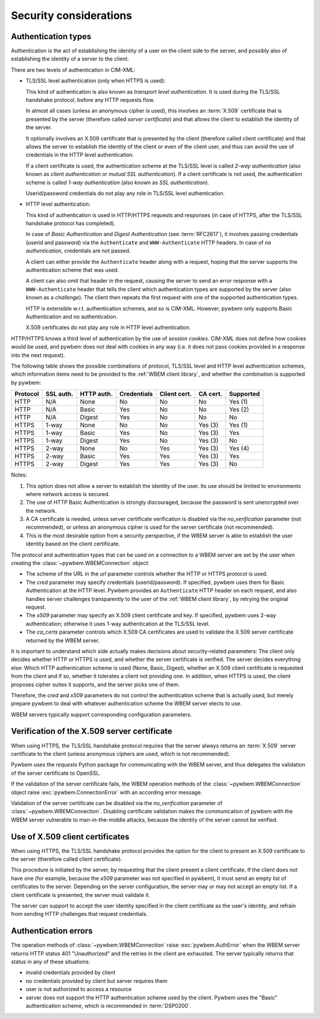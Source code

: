 
.. _`Security considerations`:

Security considerations
-----------------------

.. _`Authentication types`:

Authentication types
^^^^^^^^^^^^^^^^^^^^

Authentication is the act of establishing the identity of a user on the
client side to the server, and possibly also of establishing the identity of a
server to the client.

There are two levels of authentication in CIM-XML:

* TLS/SSL level authentication (only when HTTPS is used):

  This kind of authentication is also known as *transport level authentication*.
  It is used during the TLS/SSL handshake protocol, before any HTTP requests
  flow.

  In almost all cases (unless an anonymous cipher is used), this involves
  an :term:`X.509` certificate that is presented by the server (therefore called
  *server certificate*) and that allows the client to establish the identity
  of the server.

  It optionally involves an X.509 certificate that is presented by the client
  (therefore called client certificate) and that allows the server to establish
  the identity of the client or even of the client user, and thus can avoid
  the use of credentials in the HTTP level authentication.

  If a client certificate is used, the authentication scheme at the TLS/SSL
  level is called *2-way authentication* (also known as *client authentication*
  or *mutual SSL authentication*). If a client certificate is not
  used, the authentication scheme is called *1-way authentication* (also known
  as *SSL authentication*).

  Userid/password credentials do not play any role in TLS/SSL level
  authentication.

* HTTP level authentication:

  This kind of authentication is used in HTTP/HTTPS requests and responses (in
  case of HTTPS, after the TLS/SSL handshake protocol has completed).

  In case of *Basic Authentication* and *Digest Authentication* (see
  :term:`RFC2617`), it involves passing credentials (userid and password) via
  the ``Authenticate`` and ``WWW-Authenticate`` HTTP headers. In case of *no
  authentication*, credentials are not passed.

  A client can either provide the ``Authenticate`` header along with a request,
  hoping that the server supports the authentication scheme that was used.

  A client can also omit that header in the request, causing the server to send
  an error response with a ``WWW-Authenticate`` header that tells the client
  which authentication types are supported by the server (also known as a
  *challenge*). The client then repeats the first request with one of the
  supported authentication types.

  HTTP is extensible w.r.t. authentication schemes, and so is CIM-XML.
  However, pywbem only supports Basic Authentication and no authentication.

  X.509 certificates do not play any role in HTTP level authentication.

HTTP/HTTPS knows a third level of authentication by the use of *session
cookies*. CIM-XML does not define how cookies would be used, and pywbem does
not deal with cookies in any way (i.e. it does not pass cookies provided in a
response into the next request).

The following table shows the possible combinations of protocol, TLS/SSL level
and HTTP level authentication schemes, which information items need to be
provided to the :ref:`WBEM client library`, and whether the combination is
supported by pywbem:

======== ========== =========== =========== ============ ======== =========
Protocol SSL auth.  HTTP auth.  Credentials Client cert. CA cert. Supported
======== ========== =========== =========== ============ ======== =========
HTTP     N/A        None        No          No           No       Yes (1)
HTTP     N/A        Basic       Yes         No           No       Yes (2)
HTTP     N/A        Digest      Yes         No           No       No
HTTPS    1-way      None        No          No           Yes (3)  Yes (1)
HTTPS    1-way      Basic       Yes         No           Yes (3)  Yes
HTTPS    1-way      Digest      Yes         No           Yes (3)  No
HTTPS    2-way      None        No          Yes          Yes (3)  Yes (4)
HTTPS    2-way      Basic       Yes         Yes          Yes (3)  Yes
HTTPS    2-way      Digest      Yes         Yes          Yes (3)  No
======== ========== =========== =========== ============ ======== =========

Notes:

(1) This option does not allow a server to establish the identity of the user.
    Its use should be limited to environments where network access is secured.
(2) The use of HTTP Basic Authentication is strongly discouraged, because the
    password is sent unencrypted over the network.
(3) A CA certificate is needed, unless server certificate verification is
    disabled via the `no_verification` parameter (not recommended), or unless
    an anonymous cipher is used for the server certificate (not recommended).
(4) This is the most desirable option from a security perspective, if the
    WBEM server is able to establish the user identity based on the client
    certificate.

The protocol and authentication types that can be used on a connection to a
WBEM server are set by the user when creating the
:class:`~pywbem.WBEMConnection` object:

* The scheme of the URL in the `url` parameter controls whether the HTTP or
  HTTPS protocol is used.
* The `cred` parameter may specify credentials (userid/password). If specified,
  pywbem uses them for Basic Authentication at the HTTP level. Pywbem provides
  an ``Authenticate`` HTTP header on each request, and also handles server
  challenges transparently to the user of the :ref:`WBEM client library`, by
  retrying the original request.
* The `x509` parameter may specify an X.509 client certificate and key. If
  specified, pywbem uses 2-way authentication; otherwise it uses 1-way
  authentication at the TLS/SSL level.
* The `ca_certs` parameter controls which X.509 CA certificates are used to
  validate the X.509 server certificate returned by the WBEM server.

It is important to understand which side actually makes decisions about
security-related parameters: The client only decides whether HTTP or HTTPS is
used, and whether the server certificate is verified. The server decides
everything else: Which HTTP authentication scheme is used (None, Basic,
Digest), whether an X.509 client certificate is requested from the client and
if so, whether it tolerates a client not providing one. In addition, when HTTPS
is used, the client proposes cipher suites it supports, and the server picks
one of them.

Therefore, the `cred` and `x509` parameters do not control the authentication
scheme that is actually used, but merely prepare pywbem to deal with whatever
authentication scheme the WBEM server elects to use.

WBEM servers typically support corresponding configuration parameters.

.. _`Verification of the X.509 server certificate`:

Verification of the X.509 server certificate
^^^^^^^^^^^^^^^^^^^^^^^^^^^^^^^^^^^^^^^^^^^^

When using HTTPS, the TLS/SSL handshake protocol requires that the server always
returns an :term:`X.509` server certificate to the client (unless anonymous
ciphers are used, which is not recommended).

Pywbem uses the `requests` Python package for communicating with the WBEM
server, and thus delegates the validation of the server certificate to OpenSSL.

If the validation of the server certificate fails, the WBEM operation methods
of the :class:`~pywbem.WBEMConnection` object raise
:exc:`pywbem.ConnectionError` with an according error message.

Validation of the server certificate can be disabled via the `no_verification`
parameter of :class:`~pywbem.WBEMConnection`. Disabling certificate
validation makes the communication of pywbem with the WBEM server vulnerable
to man-in-the-middle attacks, because the identity of the server cannot be
verified.

.. _`Use of X.509 client certificates`:

Use of X.509 client certificates
^^^^^^^^^^^^^^^^^^^^^^^^^^^^^^^^

When using HTTPS, the TLS/SSL handshake protocol provides the option for the
client to present an X.509 certificate to the server (therefore called client
certificate).

This procedure is initiated by the server, by requesting that the client
present a client certificate. If the client does not have one (for example,
because the `x509` parameter was not specified in pywbem), it must send an
empty list of certificates to the server. Depending on the server
configuration, the server may or may not accept an empty list. If a client
certificate is presented, the server must validate it.

The server can support to accept the user identity specified in the client
certificate as the user's identity, and refrain from sending HTTP challenges
that request credentials.

.. _`Authentication errors`:

Authentication errors
^^^^^^^^^^^^^^^^^^^^^

The operation methods of :class:`~pywbem.WBEMConnection` raise
:exc:`pywbem.AuthError` when the WBEM server returns HTTP status 401
"Unauthorized" and the retries in the client are exhausted. The server
typically returns that status in any of these situations:

- invalid credentials provided by client
- no credentials provided by client but server requires them
- user is not authorized to access a resource
- server does not support the HTTP authentication scheme used by the client.
  Pywbem uses the "Basic" authentication scheme, which is recommended in
  :term:`DSP0200`.
